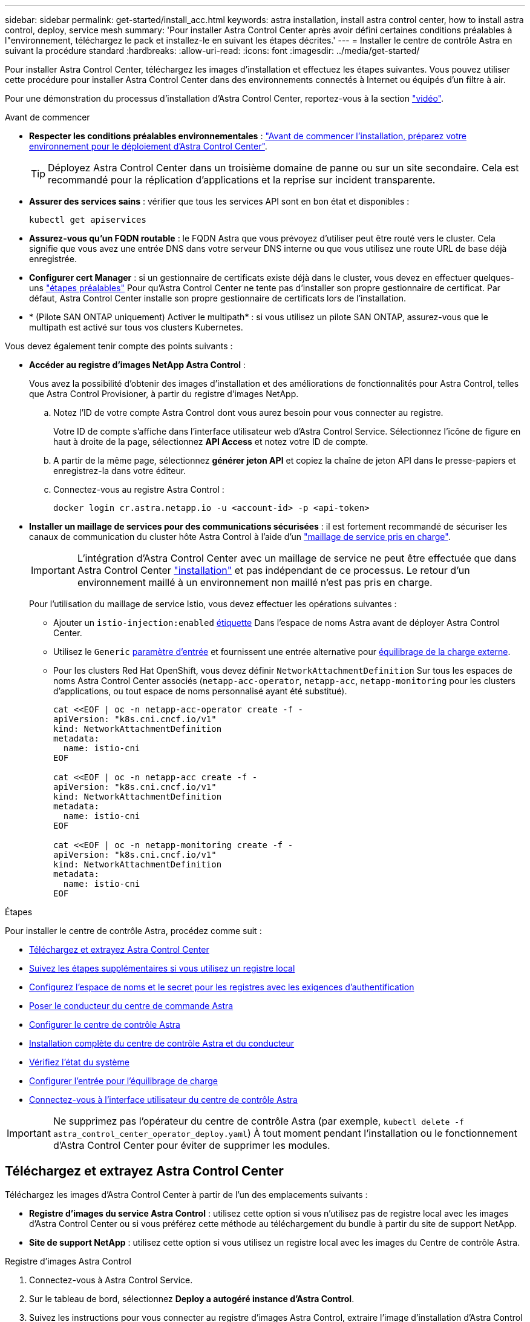 ---
sidebar: sidebar 
permalink: get-started/install_acc.html 
keywords: astra installation, install astra control center, how to install astra control, deploy, service mesh 
summary: 'Pour installer Astra Control Center après avoir défini certaines conditions préalables à l"environnement, téléchargez le pack et installez-le en suivant les étapes décrites.' 
---
= Installer le centre de contrôle Astra en suivant la procédure standard
:hardbreaks:
:allow-uri-read: 
:icons: font
:imagesdir: ../media/get-started/


[role="lead"]
Pour installer Astra Control Center, téléchargez les images d'installation et effectuez les étapes suivantes. Vous pouvez utiliser cette procédure pour installer Astra Control Center dans des environnements connectés à Internet ou équipés d'un filtre à air.

Pour une démonstration du processus d'installation d'Astra Control Center, reportez-vous à la section https://www.youtube.com/watch?v=eurMV80b0Ks&list=PLdXI3bZJEw7mJz13z7YdiGCS6gNQgV_aN&index=5["vidéo"^].

.Avant de commencer
* *Respecter les conditions préalables environnementales* : link:requirements.html["Avant de commencer l'installation, préparez votre environnement pour le déploiement d'Astra Control Center"].
+

TIP: Déployez Astra Control Center dans un troisième domaine de panne ou sur un site secondaire. Cela est recommandé pour la réplication d'applications et la reprise sur incident transparente.



* *Assurer des services sains* : vérifier que tous les services API sont en bon état et disponibles :
+
[source, console]
----
kubectl get apiservices
----
* *Assurez-vous qu'un FQDN routable* : le FQDN Astra que vous prévoyez d'utiliser peut être routé vers le cluster. Cela signifie que vous avez une entrée DNS dans votre serveur DNS interne ou que vous utilisez une route URL de base déjà enregistrée.
* *Configurer cert Manager* : si un gestionnaire de certificats existe déjà dans le cluster, vous devez en effectuer quelques-uns link:../get-started/cert-manager-prereqs.html["étapes préalables"] Pour qu'Astra Control Center ne tente pas d'installer son propre gestionnaire de certificat. Par défaut, Astra Control Center installe son propre gestionnaire de certificats lors de l'installation.
* * (Pilote SAN ONTAP uniquement) Activer le multipath* : si vous utilisez un pilote SAN ONTAP, assurez-vous que le multipath est activé sur tous vos clusters Kubernetes.


Vous devez également tenir compte des points suivants :

* *Accéder au registre d'images NetApp Astra Control* :
+
Vous avez la possibilité d'obtenir des images d'installation et des améliorations de fonctionnalités pour Astra Control, telles que Astra Control Provisioner, à partir du registre d'images NetApp.

+
.. Notez l'ID de votre compte Astra Control dont vous aurez besoin pour vous connecter au registre.
+
Votre ID de compte s'affiche dans l'interface utilisateur web d'Astra Control Service. Sélectionnez l'icône de figure en haut à droite de la page, sélectionnez *API Access* et notez votre ID de compte.

.. A partir de la même page, sélectionnez *générer jeton API* et copiez la chaîne de jeton API dans le presse-papiers et enregistrez-la dans votre éditeur.
.. Connectez-vous au registre Astra Control :
+
[source, console]
----
docker login cr.astra.netapp.io -u <account-id> -p <api-token>
----


* *Installer un maillage de services pour des communications sécurisées* : il est fortement recommandé de sécuriser les canaux de communication du cluster hôte Astra Control à l'aide d'un link:requirements.html#service-mesh-requirements["maillage de service pris en charge"].
+

IMPORTANT: L'intégration d'Astra Control Center avec un maillage de service ne peut être effectuée que dans Astra Control Center link:../get-started/acc_operatorhub_install.html["installation"] et pas indépendant de ce processus. Le retour d'un environnement maillé à un environnement non maillé n'est pas pris en charge.

+
Pour l'utilisation du maillage de service Istio, vous devez effectuer les opérations suivantes :

+
** Ajouter un `istio-injection:enabled` <<Installation complète du centre de contrôle Astra et du conducteur,étiquette>> Dans l'espace de noms Astra avant de déployer Astra Control Center.
** Utilisez le `Generic` <<generic-ingress,paramètre d'entrée>> et fournissent une entrée alternative pour <<Configurer l'entrée pour l'équilibrage de charge,équilibrage de la charge externe>>.
** Pour les clusters Red Hat OpenShift, vous devez définir `NetworkAttachmentDefinition` Sur tous les espaces de noms Astra Control Center associés (`netapp-acc-operator`, `netapp-acc`, `netapp-monitoring` pour les clusters d'applications, ou tout espace de noms personnalisé ayant été substitué).
+
[listing]
----
cat <<EOF | oc -n netapp-acc-operator create -f -
apiVersion: "k8s.cni.cncf.io/v1"
kind: NetworkAttachmentDefinition
metadata:
  name: istio-cni
EOF

cat <<EOF | oc -n netapp-acc create -f -
apiVersion: "k8s.cni.cncf.io/v1"
kind: NetworkAttachmentDefinition
metadata:
  name: istio-cni
EOF

cat <<EOF | oc -n netapp-monitoring create -f -
apiVersion: "k8s.cni.cncf.io/v1"
kind: NetworkAttachmentDefinition
metadata:
  name: istio-cni
EOF
----




.Étapes
Pour installer le centre de contrôle Astra, procédez comme suit :

* <<Téléchargez et extrayez Astra Control Center>>
* <<Suivez les étapes supplémentaires si vous utilisez un registre local>>
* <<Configurez l'espace de noms et le secret pour les registres avec les exigences d'authentification>>
* <<Poser le conducteur du centre de commande Astra>>
* <<Configurer le centre de contrôle Astra>>
* <<Installation complète du centre de contrôle Astra et du conducteur>>
* <<Vérifiez l'état du système>>
* <<Configurer l'entrée pour l'équilibrage de charge>>
* <<Connectez-vous à l'interface utilisateur du centre de contrôle Astra>>



IMPORTANT: Ne supprimez pas l'opérateur du centre de contrôle Astra (par exemple, `kubectl delete -f astra_control_center_operator_deploy.yaml`) À tout moment pendant l'installation ou le fonctionnement d'Astra Control Center pour éviter de supprimer les modules.



== Téléchargez et extrayez Astra Control Center

Téléchargez les images d'Astra Control Center à partir de l'un des emplacements suivants :

* *Registre d'images du service Astra Control* : utilisez cette option si vous n'utilisez pas de registre local avec les images d'Astra Control Center ou si vous préférez cette méthode au téléchargement du bundle à partir du site de support NetApp.
* *Site de support NetApp* : utilisez cette option si vous utilisez un registre local avec les images du Centre de contrôle Astra.


[role="tabbed-block"]
====
.Registre d'images Astra Control
--
. Connectez-vous à Astra Control Service.
. Sur le tableau de bord, sélectionnez *Deploy a autogéré instance d'Astra Control*.
. Suivez les instructions pour vous connecter au registre d'images Astra Control, extraire l'image d'installation d'Astra Control Center et extraire l'image.


--
.Site de support NetApp
--
. Téléchargez le pack contenant Astra Control Center (`astra-control-center-[version].tar.gz`) du https://mysupport.netapp.com/site/products/all/details/astra-control-center/downloads-tab["Page de téléchargements d'Astra Control Center"^].
. (Recommandé mais facultatif) Téléchargez le lot de certificats et de signatures pour Astra Control Center (`astra-control-center-certs-[version].tar.gz`) pour vérifier la signature du paquet.
+
[source, console]
----
tar -vxzf astra-control-center-certs-[version].tar.gz
----
+
[source, console]
----
openssl dgst -sha256 -verify certs/AstraControlCenter-public.pub -signature certs/astra-control-center-[version].tar.gz.sig astra-control-center-[version].tar.gz
----
+
La sortie s'affiche `Verified OK` une fois la vérification terminée.

. Extraire les images du pack Astra Control Center :
+
[source, console]
----
tar -vxzf astra-control-center-[version].tar.gz
----


--
====


== Suivez les étapes supplémentaires si vous utilisez un registre local

Si vous prévoyez d'envoyer le bundle Astra Control Center vers votre registre local, vous devez utiliser le plug-in de ligne de commande NetApp Astra kubectl.



=== Installez le plug-in NetApp Astra kubectl

Procédez comme suit pour installer le dernier plug-in de ligne de commande NetApp Astra kubectl.

.Avant de commencer
NetApp fournit des binaires de plug-ins pour différentes architectures CPU et systèmes d'exploitation. Avant d'effectuer cette tâche, vous devez savoir quelle unité centrale et quel système d'exploitation vous possédez.

Si vous avez déjà installé le plug-in à partir d'une installation précédente, link:../use/upgrade-acc.html#remove-the-netapp-astra-kubectl-plugin-and-install-it-again["vérifiez que vous disposez de la dernière version"] avant d'effectuer ces étapes.

.Étapes
. Répertoriez les binaires kubectl du plug-in NetApp Astra disponibles :
+

NOTE: La bibliothèque de plug-ins kubectl fait partie du bundle tar et est extraite dans le dossier `kubectl-astra`.

+
[source, console]
----
ls kubectl-astra/
----
. Déplacez le fichier dont vous avez besoin pour votre système d'exploitation et votre architecture CPU dans le chemin actuel et renommez-le `kubectl-astra`:
+
[source, console]
----
cp kubectl-astra/<binary-name> /usr/local/bin/kubectl-astra
----




=== Ajoutez les images à votre registre

. Si vous prévoyez d'envoyer le bundle Astra Control Center vers votre registre local, suivez la séquence d'étapes appropriée pour votre moteur de mise en conteneurs :
+
[role="tabbed-block"]
====
.Docker
--
.. Accédez au répertoire racine du tarball. Vous devriez voir le `acc.manifest.bundle.yaml` et les répertoires suivants :
+
`acc/`
`kubectl-astra/`
`acc.manifest.bundle.yaml`

.. Envoyez les images du package dans le répertoire d'images Astra Control Center vers votre registre local. Effectuez les remplacements suivants avant d'exécuter le `push-images` commande :
+
*** Remplacez <BUNDLE_FILE> par le nom du fichier bundle Astra Control (`acc.manifest.bundle.yaml`).
*** Remplacer <MY_FULL_REGISTRY_PATH> par l'URL du référentiel Docker, par exemple "https://<docker-registry>"[].
*** Remplacez <MY_REGISTRY_USER> par le nom d'utilisateur.
*** Remplacez <MY_REGISTRY_TOKEN> par un jeton autorisé pour le registre.
+
[source, console]
----
kubectl astra packages push-images -m <BUNDLE_FILE> -r <MY_FULL_REGISTRY_PATH> -u <MY_REGISTRY_USER> -p <MY_REGISTRY_TOKEN>
----




--
.Podman
--
.. Accédez au répertoire racine du tarball. Vous devriez voir ce fichier et ce répertoire:
+
`acc/`
`kubectl-astra/`
`acc.manifest.bundle.yaml`

.. Connectez-vous à votre registre :
+
[source, console]
----
podman login <YOUR_REGISTRY>
----
.. Préparez et exécutez l'un des scripts suivants qui est personnalisé pour la version de Podman que vous utilisez. Remplacez <MY_FULL_REGISTRY_PATH> par l'URL de votre référentiel qui inclut tous les sous-répertoires.
+
[source, subs="specialcharacters,quotes"]
----
*Podman 4*
----
+
[source, console]
----
export REGISTRY=<MY_FULL_REGISTRY_PATH>
export PACKAGENAME=acc
export PACKAGEVERSION=24.02.0-69
export DIRECTORYNAME=acc
for astraImageFile in $(ls ${DIRECTORYNAME}/images/*.tar) ; do
astraImage=$(podman load --input ${astraImageFile} | sed 's/Loaded image: //')
astraImageNoPath=$(echo ${astraImage} | sed 's:.*/::')
podman tag ${astraImageNoPath} ${REGISTRY}/netapp/astra/${PACKAGENAME}/${PACKAGEVERSION}/${astraImageNoPath}
podman push ${REGISTRY}/netapp/astra/${PACKAGENAME}/${PACKAGEVERSION}/${astraImageNoPath}
done
----
+
[source, subs="specialcharacters,quotes"]
----
*Podman 3*
----
+
[source, console]
----
export REGISTRY=<MY_FULL_REGISTRY_PATH>
export PACKAGENAME=acc
export PACKAGEVERSION=24.02.0-69
export DIRECTORYNAME=acc
for astraImageFile in $(ls ${DIRECTORYNAME}/images/*.tar) ; do
astraImage=$(podman load --input ${astraImageFile} | sed 's/Loaded image: //')
astraImageNoPath=$(echo ${astraImage} | sed 's:.*/::')
podman tag ${astraImageNoPath} ${REGISTRY}/netapp/astra/${PACKAGENAME}/${PACKAGEVERSION}/${astraImageNoPath}
podman push ${REGISTRY}/netapp/astra/${PACKAGENAME}/${PACKAGEVERSION}/${astraImageNoPath}
done
----
+

NOTE: Le chemin d'accès à l'image que le script crée doit ressembler aux éléments suivants, selon la configuration de votre registre :

+
[listing]
----
https://downloads.example.io/docker-astra-control-prod/netapp/astra/acc/24.02.0-69/image:version
----


--
====
. Modifier le répertoire :
+
[source, console]
----
cd manifests
----




== Configurez l'espace de noms et le secret pour les registres avec les exigences d'authentification

. Exportez la configuration kubeconfig pour le cluster hôte Astra Control Center :
+
[source, console]
----
export KUBECONFIG=[file path]
----
+

IMPORTANT: Avant de terminer l'installation, assurez-vous que votre kubeconfig pointe vers le cluster où vous souhaitez installer Astra Control Center.

. Si vous utilisez un registre qui nécessite une authentification, vous devez procéder comme suit :
+
.. Créer le `netapp-acc-operator` espace de noms :
+
[source, console]
----
kubectl create ns netapp-acc-operator
----
.. Créez un secret pour le `netapp-acc-operator` espace de noms. Ajoutez des informations sur Docker et exécutez la commande suivante :
+

NOTE: Le paramètre fictif `your_registry_path` doit correspondre à l'emplacement des images que vous avez téléchargées précédemment (par exemple, `[Registry_URL]/netapp/astra/astracc/24.02.0-69`).

+
[source, Astra_registry]
----
kubectl create secret docker-registry astra-registry-cred -n netapp-acc-operator --docker-server=cr.astra.netapp.io --docker-username=[astra_account_id] --docker-password=[astra_api_token]
----
+
[source, local_registry]
----
kubectl create secret docker-registry astra-registry-cred -n netapp-acc-operator --docker-server=[your_registry_path] --docker-username=[username] --docker-password=[token]
----
+

NOTE: Si vous supprimez l'espace de noms après la génération du secret, recréez l'espace de noms, puis régénérez le secret pour l'espace de noms.

.. Créer le `netapp-acc` (ou espace de nom personnalisé).
+
[source, console]
----
kubectl create ns [netapp-acc or custom namespace]
----
.. Créez un secret pour le `netapp-acc` (ou espace de nom personnalisé). Ajoutez des informations relatives à Docker et exécutez l'une des commandes appropriées en fonction de vos préférences de registre :
+
[source, Astra_registry]
----
kubectl create secret docker-registry astra-registry-cred -n [netapp-acc or custom namespace] --docker-server=cr.astra.netapp.io --docker-username=[astra_account_id] --docker-password=[astra_api_token]
----
+
[source, local_registry]
----
kubectl create secret docker-registry astra-registry-cred -n [netapp-acc or custom namespace] --docker-server=[your_registry_path] --docker-username=[username] --docker-password=[token]
----






== Poser le conducteur du centre de commande Astra

. (Registres locaux uniquement) si vous utilisez un registre local, procédez comme suit :
+
.. Ouvrez le déploiement de l'opérateur Astra Control Center YAML :
+
[source, console]
----
vim astra_control_center_operator_deploy.yaml
----
+

NOTE: Un échantillon annoté YAML suit ces étapes.

.. Si vous utilisez un registre qui nécessite une authentification, remplacez la ligne par défaut de `imagePullSecrets: []` avec les éléments suivants :
+
[source, console]
----
imagePullSecrets: [{name: astra-registry-cred}]
----
.. Changer `ASTRA_IMAGE_REGISTRY` pour le `kube-rbac-proxy` image dans le chemin du registre où vous avez poussé les images dans un <<Ajoutez les images à votre registre,étape précédente>>.
.. Changer `ASTRA_IMAGE_REGISTRY` pour le `acc-operator-controller-manager` image dans le chemin du registre où vous avez poussé les images dans un <<Ajoutez les images à votre registre,étape précédente>>.


+
[listing, subs="+quotes"]
----
apiVersion: apps/v1
kind: Deployment
metadata:
  labels:
    control-plane: controller-manager
  name: acc-operator-controller-manager
  namespace: netapp-acc-operator
spec:
  replicas: 1
  selector:
    matchLabels:
      control-plane: controller-manager
  strategy:
    type: Recreate
  template:
    metadata:
      labels:
        control-plane: controller-manager
    spec:
      containers:
      - args:
        - --secure-listen-address=0.0.0.0:8443
        - --upstream=http://127.0.0.1:8080/
        - --logtostderr=true
        - --v=10
        *image: ASTRA_IMAGE_REGISTRY/kube-rbac-proxy:v4.8.0*
        name: kube-rbac-proxy
        ports:
        - containerPort: 8443
          name: https
      - args:
        - --health-probe-bind-address=:8081
        - --metrics-bind-address=127.0.0.1:8080
        - --leader-elect
        env:
        - name: ACCOP_LOG_LEVEL
          value: "2"
        - name: ACCOP_HELM_INSTALLTIMEOUT
          value: 5m
        *image: ASTRA_IMAGE_REGISTRY/acc-operator:24.02.68*
        imagePullPolicy: IfNotPresent
        livenessProbe:
          httpGet:
            path: /healthz
            port: 8081
          initialDelaySeconds: 15
          periodSeconds: 20
        name: manager
        readinessProbe:
          httpGet:
            path: /readyz
            port: 8081
          initialDelaySeconds: 5
          periodSeconds: 10
        resources:
          limits:
            cpu: 300m
            memory: 750Mi
          requests:
            cpu: 100m
            memory: 75Mi
        securityContext:
          allowPrivilegeEscalation: false
      *imagePullSecrets: []*
      securityContext:
        runAsUser: 65532
      terminationGracePeriodSeconds: 10
----
. Poser le conducteur du centre de commande Astra :
+
[source, console]
----
kubectl apply -f astra_control_center_operator_deploy.yaml
----
+
.Développer pour une réponse d'échantillon :
[%collapsible]
====
[listing]
----
namespace/netapp-acc-operator created
customresourcedefinition.apiextensions.k8s.io/astracontrolcenters.astra.netapp.io created
role.rbac.authorization.k8s.io/acc-operator-leader-election-role created
clusterrole.rbac.authorization.k8s.io/acc-operator-manager-role created
clusterrole.rbac.authorization.k8s.io/acc-operator-metrics-reader created
clusterrole.rbac.authorization.k8s.io/acc-operator-proxy-role created
rolebinding.rbac.authorization.k8s.io/acc-operator-leader-election-rolebinding created
clusterrolebinding.rbac.authorization.k8s.io/acc-operator-manager-rolebinding created
clusterrolebinding.rbac.authorization.k8s.io/acc-operator-proxy-rolebinding created
configmap/acc-operator-manager-config created
service/acc-operator-controller-manager-metrics-service created
deployment.apps/acc-operator-controller-manager created
----
====
. Vérifiez que les pods sont en cours d'exécution :
+
[source, console]
----
kubectl get pods -n netapp-acc-operator
----




== Configurer le centre de contrôle Astra

. Modifiez le fichier de ressources personnalisées (CR) Astra Control Center (`astra_control_center.yaml`) pour créer des comptes, un support, un registre et d'autres configurations nécessaires :
+
[source, console]
----
vim astra_control_center.yaml
----
+

NOTE: Un échantillon annoté YAML suit ces étapes.

. Modifiez ou confirmez les paramètres suivants :
+
.Nom du compte
[%collapsible]
====
|===
| Réglage | Guidage | Type | Exemple 


| `accountName` | Modifiez le `accountName` Chaîne du nom que vous souhaitez associer au compte Astra Control Center. Il ne peut y avoir qu'un seul nom de compte. | chaîne | `Example` 
|===
====
+
.AstraVersion
[%collapsible]
====
|===
| Réglage | Guidage | Type | Exemple 


| `astraVersion` | La version d'Astra Control Center à déployer. Aucune action n'est nécessaire pour ce paramètre car la valeur sera pré-remplie. | chaîne | `24.02.0-69` 
|===
====
+
.Adresse postale
[%collapsible]
====
|===
| Réglage | Guidage | Type | Exemple 


| `astraAddress` | Modifiez le `astraAddress` Chaîne sur le FQDN (recommandé) ou l'adresse IP que vous souhaitez utiliser dans votre navigateur pour accéder à Astra Control Center. Cette adresse définit la façon dont Astra Control Center se trouve dans votre centre de données et est le même FQDN ou l'adresse IP que vous avez fournie à partir de votre équilibreur de charge une fois que vous avez terminé link:requirements.html["Exigences du centre de contrôle Astra"].

REMARQUE : ne pas utiliser `http://` ou `https://` dans l'adresse. Copier ce FQDN pour l'utiliser dans un <<Connectez-vous à l'interface utilisateur du centre de contrôle Astra,plus tard>>. | chaîne | `astra.example.com` 
|===
====
+
.AutoSupport
[%collapsible]
====
Vos sélections dans cette section déterminent si vous participerez à l'application de support proactif de NetApp, au conseiller numérique et à l'emplacement d'envoi des données. Une connexion Internet est requise (port 442) et toutes les données de support sont anonymisées.

|===
| Réglage | Utiliser | Guidage | Type | Exemple 


| `autoSupport.enrolled` | Soit `enrolled` ou `url` les champs doivent être sélectionnés | Changer `enrolled` Pour AutoSupport à `false` pour les sites sans connexion internet ou sans conservation `true` pour les sites connectés. Un réglage de `true` Les données anonymes peuvent être envoyées à NetApp pour bénéficier d'un support. La sélection par défaut est `false` Aucune donnée de support n'est envoyée à NetApp. | Booléen | `false` (cette valeur est la valeur par défaut) 


| `autoSupport.url` | Soit `enrolled` ou `url` les champs doivent être sélectionnés | Cette URL détermine l'emplacement d'envoi des données anonymes. | chaîne | `https://support.netapp.com/asupprod/post/1.0/postAsup` 
|===
====
+
.e-mail
[%collapsible]
====
|===
| Réglage | Guidage | Type | Exemple 


| `email` | Modifiez le `email` chaîne à l'adresse d'administrateur initiale par défaut. Copiez cette adresse e-mail pour l'utiliser dans un <<Connectez-vous à l'interface utilisateur du centre de contrôle Astra,plus tard>>. Cette adresse e-mail sera utilisée comme nom d'utilisateur du compte initial pour se connecter à l'interface utilisateur et sera informée des événements dans Astra Control. | chaîne | `admin@example.com` 
|===
====
+
.Prénom
[%collapsible]
====
|===
| Réglage | Guidage | Type | Exemple 


| `firstName` | Prénom de l'administrateur initial par défaut associé au compte Astra. Le nom utilisé ici sera visible dans un en-tête de l'interface utilisateur après votre première connexion. | chaîne | `SRE` 
|===
====
+
.Nom de famille
[%collapsible]
====
|===
| Réglage | Guidage | Type | Exemple 


| `lastName` | Nom de l'administrateur initial par défaut associé au compte Astra. Le nom utilisé ici sera visible dans un en-tête de l'interface utilisateur après votre première connexion. | chaîne | `Admin` 
|===
====
+
.Registre d'imageRegistry
[%collapsible]
====
Vos sélections dans cette section définissent le registre d'images du conteneur qui héberge les images d'application Astra, l'opérateur du centre de contrôle Astra et le référentiel Helm d'Astra Control Center.

|===
| Réglage | Utiliser | Guidage | Type | Exemple 


| `imageRegistry.name` | Obligatoire | Nom du registre d'images Astra Control qui héberge toutes les images requises pour déployer Astra Control Center. La valeur sera pré-remplie et aucune action n'est requise sauf si vous avez configuré un registre local. Dans le cas d'un registre local, remplacez cette valeur existante par le nom du registre d'images où vous avez poussé les images dans le <<Poser le conducteur du centre de commande Astra,étape précédente>>. Ne pas utiliser `http://` ou `https://` dans le nom du registre. | chaîne | `cr.astra.netapp.io` (valeur par défaut)
`example.registry.com/astra` (exemple de registre local) 


| `imageRegistry.secret` | Facultatif | Nom du secret Kubernetes utilisé pour s'authentifier auprès du registre d'images. La valeur sera pré-remplie et aucune action n'est requise sauf si vous avez configuré un registre local et la chaîne que vous avez saisie pour ce registre dans `imageRegistry.name` requiert un secret.

IMPORTANT : si vous utilisez un registre local qui ne nécessite pas d'autorisation, vous devez le supprimer `secret` ligne comprise entre `imageRegistry` sinon, l'installation échouera. | chaîne | `astra-registry-cred` 
|===
====
+
.Classe de stockage
[%collapsible]
====
|===
| Réglage | Guidage | Type | Exemple 


| `storageClass` | Modifiez le `storageClass` valeur à partir de `ontap-gold` À une autre ressource de classe de stockage, comme requis par votre installation. Lancer la commande `kubectl get sc` pour déterminer vos classes de stockage configurées existantes. L'une des classes de stockage configurées par Astra Control Provisioner doit être saisie dans le fichier manifeste (`astra-control-center-<version>.manifest`) Et sera utilisé pour ASTRA PVS. Si elle n'est pas définie, la classe de stockage par défaut sera utilisée.

REMARQUE : si une classe de stockage par défaut est configurée, assurez-vous qu'elle est la seule classe de stockage à avoir l'annotation par défaut. | chaîne | `ontap-gold` 
|===
====
+
.Volume ReclaimPolicy
[%collapsible]
====
|===
| Réglage | Guidage | Type | Options 


| `volumeReclaimPolicy` | Cette règle définit la règle de récupération pour les volumes persistants d'Astra. Définition de cette règle sur `Retain` Conserve les volumes persistants après la suppression d'Astra. Définition de cette règle sur `Delete` supprime les volumes persistants après la suppression d'astra. Si cette valeur n'est pas définie, les PV sont conservés. | chaîne  a| 
** `Retain` (Il s'agit de la valeur par défaut)
** `Delete`


|===
====
+
.Type d'esseType
[#generic-ingress%collapsible]
====
|===
| Réglage | Guidage | Type | Options 


| `ingressType` | Utilisez l'un des types d'entrées suivants :

*Générique* (`ingressType: "Generic"`) (Par défaut)
Utilisez cette option si vous avez un autre contrôleur d'entrée en service ou si vous préférez utiliser votre propre contrôleur d'entrée. Une fois Astra Control Center déployée, vous devez configurer le link:../get-started/install_acc.html#set-up-ingress-for-load-balancing["contrôleur d'entrée"] Pour exposer Astra Control Center avec une URL.

IMPORTANT : si vous avez l'intention d'utiliser un maillage de service avec Astra Control Center, vous devez sélectionner `Generic` comme type d'entrée et configurez votre propre link:../get-started/install_acc.html#set-up-ingress-for-load-balancing["contrôleur d'entrée"].


*AccTraefik* (`ingressType: "AccTraefik"`)
Utilisez cette option lorsque vous préférez ne pas configurer de contrôleur d'entrée. Ceci déploie le centre de contrôle Astra `traefik` Passerelle en tant que service de type Kubernetes LoadBalancer.

Le centre de contrôle Astra utilise un service de type « équilibreur de charge » (`svc/traefik` Dans l'espace de noms du centre de contrôle Astra), et exige qu'il se voit attribuer une adresse IP externe accessible. Si des équilibreurs de charge sont autorisés dans votre environnement et que vous n'en avez pas encore configuré, vous pouvez utiliser MetalLB ou un autre équilibreur de charge de service externe pour attribuer une adresse IP externe au service. Dans la configuration du serveur DNS interne, pointez le nom DNS choisi pour Astra Control Center vers l'adresse IP à équilibrage de charge.

REMARQUE : pour plus de détails sur le type de service « LoadBalancer » et Ingress, reportez-vous à la section link:../get-started/requirements.html["De formation"]. | chaîne  a| 
** `Generic` (il s'agit de la valeur par défaut)
** `AccTraefik`


|===
====
+
.Taille de l'échelle
[%collapsible]
====
|===
| Réglage | Guidage | Type | Options 


| `scaleSize` | Par défaut, Astra utilisera la haute disponibilité (HA) `scaleSize` de `Medium`, Qui déploie la plupart des services en haute disponibilité et déploie plusieurs répliques pour assurer la redondance. Avec `scaleSize` comme `Small`, Astra réduira le nombre de répliques pour tous les services, à l'exception des services essentiels, afin de réduire la consommation. CONSEIL : `Medium` les déploiements se composent d'environ 100 pods (à l'exclusion des workloads transitoires). 100 modules sont basés sur une configuration à trois nœuds maîtres et trois nœuds workers). Tenez compte des contraintes de limite réseau par pod qui peuvent représenter un problème dans votre environnement, en particulier lors de l'examen des scénarios de reprise d'activité. | chaîne  a| 
** `Small`
** `Medium` (Il s'agit de la valeur par défaut)


|===
====
+
.AstressourcesScaler
[%collapsible]
====
|===
| Réglage | Guidage | Type | Options 


| `astraResourcesScaler` | Options d'évolutivité pour les limites de ressources AstrakControlCenter. Par défaut, Astra Control Center se déploie avec des demandes de ressources définies pour la plupart des composants d'Astra. Avec cette configuration, la pile logicielle Astra Control Center est plus performante dans les environnements soumis à une charge et à une évolutivité accrues des applications. Cependant, dans les scénarios utilisant des grappes de développement ou de test plus petites, le champ CR `astraResourcesScalar` peut être réglé sur `Off`. Cela désactive les demandes de ressources et permet un déploiement sur les clusters plus petits. | chaîne  a| 
** `Default` (Il s'agit de la valeur par défaut)
** `Off`


|===
====
+
.Autres vals
[%collapsible]
====

IMPORTANT: Ajoutez les valeurs supplémentaires suivantes à l'Astra Control Center CR pour éviter un problème connu lors de l'installation :

[listing]
----
additionalValues:
    keycloak-operator:
      livenessProbe:
        initialDelaySeconds: 180
      readinessProbe:
        initialDelaySeconds: 180
----
====
+
.crds
[%collapsible]
====
Vos sélections dans cette section déterminent comment Astra Control Center doit traiter les CRD.

|===
| Réglage | Guidage | Type | Exemple 


| `crds.externalCertManager` | Si vous utilisez un gestionnaire de certificats externe, modifiez-le `externalCertManager` à `true`. La valeur par défaut `false` Provoque l'installation d'Astra Control Center de ses propres CRD de cert Manager lors de l'installation. Les CRDS sont des objets à l'échelle du cluster et leur installation peut avoir un impact sur d'autres parties du cluster. Vous pouvez utiliser cet indicateur pour signaler à Astra Control Center que ces CRD seront installés et gérés par l'administrateur de cluster en dehors du centre de contrôle Astra. | Booléen | `False` (cette valeur est la valeur par défaut) 


| `crds.externalTraefik` | Par défaut, Astra Control Center installe les CRD Traefik requis. Les CRDS sont des objets à l'échelle du cluster et leur installation peut avoir un impact sur d'autres parties du cluster. Vous pouvez utiliser cet indicateur pour signaler à Astra Control Center que ces CRD seront installés et gérés par l'administrateur de cluster en dehors du centre de contrôle Astra. | Booléen | `False` (cette valeur est la valeur par défaut) 
|===
====



IMPORTANT: Assurez-vous d'avoir sélectionné la classe de stockage et le type d'entrée appropriés pour votre configuration avant de terminer l'installation.

.exemple astra_control_center.yaml
[listing, subs="+quotes"]
----
apiVersion: astra.netapp.io/v1
kind: AstraControlCenter
metadata:
  name: astra
spec:
  accountName: "Example"
  astraVersion: "ASTRA_VERSION"
  astraAddress: "astra.example.com"
  autoSupport:
    enrolled: true
  email: "[admin@example.com]"
  firstName: "SRE"
  lastName: "Admin"
  imageRegistry:
    name: "[cr.astra.netapp.io or your_registry_path]"
    secret: "astra-registry-cred"
  storageClass: "ontap-gold"
  volumeReclaimPolicy: "Retain"
  ingressType: "Generic"
  scaleSize: "Medium"
  astraResourcesScaler: "Default"
  additionalValues:
    keycloak-operator:
      livenessProbe:
        initialDelaySeconds: 180
      readinessProbe:
        initialDelaySeconds: 180
  crds:
    externalTraefik: false
    externalCertManager: false
----


== Installation complète du centre de contrôle Astra et du conducteur

. Si vous ne l'avez pas déjà fait dans une étape précédente, créez le `netapp-acc` (ou personnalisée) espace de noms :
+
[source, console]
----
kubectl create ns [netapp-acc or custom namespace]
----
. Si vous utilisez un maillage de service avec Astra Control Center, ajoutez l'étiquette suivante au `netapp-acc` ou un espace de noms personnalisé :
+

IMPORTANT: Votre type d'entrée (`ingressType`) doit être défini sur `Generic` Dans Astra Control Center CR avant de passer à cette commande.

+
[source, console]
----
kubectl label ns [netapp-acc or custom namespace] istio-injection:enabled
----
. (Recommandé) https://istio.io/latest/docs/tasks/security/authentication/mtls-migration/["Activez les licences MTL strictes"^] Pour le maillage de service Istio :
+
[source, console]
----
kubectl apply -n istio-system -f - <<EOF
apiVersion: security.istio.io/v1beta1
kind: PeerAuthentication
metadata:
  name: default
spec:
  mtls:
    mode: STRICT
EOF
----
. Poser le centre de contrôle Astra dans le `netapp-acc` (ou votre espace de noms personnalisé) :
+
[source, console]
----
kubectl apply -f astra_control_center.yaml -n [netapp-acc or custom namespace]
----



IMPORTANT: L'opérateur d'Astra Control Center effectue une vérification automatique des exigences de l'environnement. Manquant link:../get-started/requirements.html["de formation"] Peut entraîner une défaillance de votre installation ou un dysfonctionnement d'Astra Control Center. Voir la <<Vérifiez l'état du système,section suivante>> pour vérifier la présence de messages d'avertissement liés au contrôle automatique du système.



== Vérifiez l'état du système

Vous pouvez vérifier l'état du système à l'aide des commandes kubectl. Si vous préférez utiliser OpenShift, vous pouvez utiliser des commandes oc comparables pour les étapes de vérification.

.Étapes
. Vérifiez que le processus d'installation n'a pas produit de messages d'avertissement relatifs aux vérifications de validation :
+
[source, console]
----
kubectl get acc [astra or custom Astra Control Center CR name] -n [netapp-acc or custom namespace] -o yaml
----
+

NOTE: Des messages d'avertissement supplémentaires sont également signalés dans les journaux de l'opérateur d'Astra Control Center.

. Corrigez tous les problèmes de votre environnement qui ont été signalés par les vérifications automatisées des exigences.
+

NOTE: Vous pouvez corriger les problèmes en vous assurant que votre environnement respecte les link:../get-started/requirements.html["de formation"] Pour Astra Control Center.

. Vérifiez que tous les composants du système sont correctement installés.
+
[source, console]
----
kubectl get pods -n [netapp-acc or custom namespace]
----
+
Chaque pod doit avoir un statut de `Running`. Le déploiement des modules du système peut prendre plusieurs minutes.

+
.Développez pour obtenir une réponse d'échantillon
[%collapsible]
====
[listing, subs="+quotes"]
----
acc-helm-repo-5bd77c9ddd-8wxm2             1/1     Running     0               1h
activity-5bb474dc67-8l9ss                  1/1     Running     0               1h
activity-5bb474dc67-qbrtq                  1/1     Running     0               1h
api-token-authentication-6wbj2             1/1     Running     0               1h
api-token-authentication-9pgw6             1/1     Running     0               1h
api-token-authentication-tqf6d             1/1     Running     0               1h
asup-5495f44dbd-z4kft                      1/1     Running     0               1h
authentication-6fdd899858-5x45s            1/1     Running     0               1h
bucketservice-84d47487d-n9xgp              1/1     Running     0               1h
bucketservice-84d47487d-t5jhm              1/1     Running     0               1h
cert-manager-5dcb7648c4-hbldc              1/1     Running     0               1h
cert-manager-5dcb7648c4-nr9qf              1/1     Running     0               1h
cert-manager-cainjector-59b666fb75-bk2tf   1/1     Running     0               1h
cert-manager-cainjector-59b666fb75-pfnck   1/1     Running     0               1h
cert-manager-webhook-c6f9b6796-ngz2x       1/1     Running     0               1h
cert-manager-webhook-c6f9b6796-rwtbn       1/1     Running     0               1h
certificates-5f5b7b4dd-52tnj               1/1     Running     0               1h
certificates-5f5b7b4dd-gtjbx               1/1     Running     0               1h
certificates-expiry-check-28477260-dz5vw   0/1     Completed   0               1h
cloud-extension-6f58cc579c-lzfmv           1/1     Running     0               1h
cloud-extension-6f58cc579c-zw2km           1/1     Running     0               1h
cluster-orchestrator-79dd5c8d95-qjg92      1/1     Running     0               1h
composite-compute-85dc84579c-nz82f         1/1     Running     0               1h
composite-compute-85dc84579c-wx2z2         1/1     Running     0               1h
composite-volume-bff6f4f76-789nj           1/1     Running     0               1h
composite-volume-bff6f4f76-kwnd4           1/1     Running     0               1h
credentials-79fd64f788-m7m8f               1/1     Running     0               1h
credentials-79fd64f788-qnc6c               1/1     Running     0               1h
entitlement-f69cdbd77-4p2kn                1/1     Running     0               1h
entitlement-f69cdbd77-hswm6                1/1     Running     0               1h
features-7b9585444c-7xd7m                  1/1     Running     0               1h
features-7b9585444c-dcqwc                  1/1     Running     0               1h
fluent-bit-ds-crq8m                        1/1     Running     0               1h
fluent-bit-ds-gmgq8                        1/1     Running     0               1h
fluent-bit-ds-gzr4f                        1/1     Running     0               1h
fluent-bit-ds-j6sf6                        1/1     Running     0               1h
fluent-bit-ds-v4t9f                        1/1     Running     0               1h
fluent-bit-ds-x7j59                        1/1     Running     0               1h
graphql-server-6cc684fb46-2x8lr            1/1     Running     0               1h
graphql-server-6cc684fb46-bshbd            1/1     Running     0               1h
hybridauth-84599f79fd-fjc7k                1/1     Running     0               1h
hybridauth-84599f79fd-s9pmn                1/1     Running     0               1h
identity-95df98cb5-dvlmz                   1/1     Running     0               1h
identity-95df98cb5-krf59                   1/1     Running     0               1h
influxdb2-0                                1/1     Running     0               1h
keycloak-operator-6d4d688697-cfq8b         1/1     Running     0               1h
krakend-5d5c8f4668-7bq8g                   1/1     Running     0               1h
krakend-5d5c8f4668-t8hbn                   1/1     Running     0               1h
license-689cdd4595-2gsc8                   1/1     Running     0               1h
license-689cdd4595-g6vwk                   1/1     Running     0               1h
login-ui-57bb599956-4fwgz                  1/1     Running     0               1h
login-ui-57bb599956-rhztb                  1/1     Running     0               1h
loki-0                                     1/1     Running     0               1h
metrics-facade-846999bdd4-f7jdm            1/1     Running     0               1h
metrics-facade-846999bdd4-lnsxl            1/1     Running     0               1h
monitoring-operator-6c9d6c4b8c-ggkrl       2/2     Running     0               1h
nats-0                                     1/1     Running     0               1h
nats-1                                     1/1     Running     0               1h
nats-2                                     1/1     Running     0               1h
natssync-server-6df7d6cc68-9v2gd           1/1     Running     0               1h
nautilus-64b7fbdd98-bsgwb                  1/1     Running     0               1h
nautilus-64b7fbdd98-djlhw                  1/1     Running     0               1h
openapi-864584bccc-75nlv                   1/1     Running     0               1h
openapi-864584bccc-zh6bx                   1/1     Running     0               1h
polaris-consul-consul-server-0             1/1     Running     0               1h
polaris-consul-consul-server-1             1/1     Running     0               1h
polaris-consul-consul-server-2             1/1     Running     0               1h
polaris-keycloak-0                         1/1     Running     2 (1h ago)      1h
polaris-keycloak-1                         1/1     Running     0               1h
polaris-keycloak-db-0                      1/1     Running     0               1h
polaris-keycloak-db-1                      1/1     Running     0               1h
polaris-keycloak-db-2                      1/1     Running     0               1h
polaris-mongodb-0                          1/1     Running     0               1h
polaris-mongodb-1                          1/1     Running     0               1h
polaris-mongodb-2                          1/1     Running     0               1h
polaris-ui-66476dcf87-f6s8j                1/1     Running     0               1h
polaris-ui-66476dcf87-ztjk7                1/1     Running     0               1h
polaris-vault-0                            1/1     Running     0               1h
polaris-vault-1                            1/1     Running     0               1h
polaris-vault-2                            1/1     Running     0               1h
public-metrics-bfc4fc964-x4m79             1/1     Running     0               1h
storage-backend-metrics-7dbb88d4bc-g78cj   1/1     Running     0               1h
storage-provider-5969b5df5-hjvcm           1/1     Running     0               1h
storage-provider-5969b5df5-r79ld           1/1     Running     0               1h
task-service-5fc9dc8d99-4q4f4              1/1     Running     0               1h
task-service-5fc9dc8d99-8l5zl              1/1     Running     0               1h
task-service-task-purge-28485735-fdzkd     1/1     Running     0               12m
telegraf-ds-2rgm4                          1/1     Running     0               1h
telegraf-ds-4qp6r                          1/1     Running     0               1h
telegraf-ds-77frs                          1/1     Running     0               1h
telegraf-ds-bc725                          1/1     Running     0               1h
telegraf-ds-cvmxf                          1/1     Running     0               1h
telegraf-ds-tqzgj                          1/1     Running     0               1h
telegraf-rs-5wtd8                          1/1     Running     0               1h
telemetry-service-6747866474-5djnc         1/1     Running     0               1h
telemetry-service-6747866474-thb7r         1/1     Running     1 (1h ago)      1h
tenancy-5669854fb6-gzdzf                   1/1     Running     0               1h
tenancy-5669854fb6-xvsm2                   1/1     Running     0               1h
traefik-8f55f7d5d-4lgfw                    1/1     Running     0               1h
traefik-8f55f7d5d-j4wt6                    1/1     Running     0               1h
traefik-8f55f7d5d-p6gcq                    1/1     Running     0               1h
trident-svc-7cb5bb4685-54cnq               1/1     Running     0               1h
trident-svc-7cb5bb4685-b28xh               1/1     Running     0               1h
vault-controller-777b9bbf88-b5bqt          1/1     Running     0               1h
vault-controller-777b9bbf88-fdfd8          1/1     Running     0               1h
----
====
. (En option) regarder le `acc-operator` journaux de suivi de la progression :
+
[source, console]
----
kubectl logs deploy/acc-operator-controller-manager -n netapp-acc-operator -c manager -f
----
+

NOTE: `accHost` l'enregistrement du cluster est l'une des dernières opérations. en cas de défaillance, le déploiement ne pourra pas échouer. Dans l'éventualité où un échec d'enregistrement du cluster était indiqué dans les journaux, vous pouvez essayer de nouveau l'enregistrement via le link:../get-started/add-cluster.html["Ajout du flux de travail du cluster dans l'interface utilisateur"] Ou API.

. Lorsque tous les modules sont en cours d'exécution, vérifiez que l'installation a réussi (`READY` est `True`) Et obtenez le mot de passe de configuration initial que vous utiliserez lorsque vous vous connecterez à Astra Control Center :
+
[source, console]
----
kubectl get AstraControlCenter -n [netapp-acc or custom namespace]
----
+
Réponse :

+
[listing]
----
NAME    UUID                                  VERSION     ADDRESS         READY
astra   9aa5fdae-4214-4cb7-9976-5d8b4c0ce27f  24.02.0-69   10.111.111.111  True
----
+

IMPORTANT: Copiez la valeur UUID. Le mot de passe est `ACC-` Suivi de la valeur UUID (`ACC-[UUID]` ou, dans cet exemple, `ACC-9aa5fdae-4214-4cb7-9976-5d8b4c0ce27f`).





== Configurer l'entrée pour l'équilibrage de charge

Vous pouvez configurer un contrôleur d'entrée Kubernetes qui gère l'accès externe aux services. Ces procédures fournissent des exemples de configuration pour un contrôleur d'entrée si vous avez utilisé la valeur par défaut de `ingressType: "Generic"` Dans la ressource personnalisée Astra Control Center (`astra_control_center.yaml`). Vous n'avez pas besoin d'utiliser cette procédure si vous avez spécifié `ingressType: "AccTraefik"` Dans la ressource personnalisée Astra Control Center (`astra_control_center.yaml`).

Une fois Astra Control Center déployé, vous devez configurer le contrôleur Ingress pour exposer Astra Control Center avec une URL.

Les étapes de configuration varient en fonction du type de contrôleur d'entrée utilisé. Le centre de contrôle Astra prend en charge de nombreux types de contrôleurs d'entrée. Ces procédures de configuration fournissent des exemples d'étapes pour certains types de contrôleurs d'entrée courants.

.Avant de commencer
* Le requis https://kubernetes.io/docs/concepts/services-networking/ingress-controllers/["contrôleur d'entrée"] doit déjà être déployé.
* Le https://kubernetes.io/docs/concepts/services-networking/ingress/#ingress-class["classe d'entrée"] correspondant au contrôleur d'entrée doit déjà être créé.




=== Étapes pour l'entrée Istio

. Configurer l'entrée Istio.
+

NOTE: Cette procédure suppose que Istio est déployé à l'aide du profil de configuration par défaut.

. Rassemblez ou créez le certificat et le fichier de clé privée souhaités pour la passerelle d'entrée.
+
Vous pouvez utiliser un certificat signé par une autorité de certification ou auto-signé. Le nom commun doit être l'adresse Astra (FQDN).

+
Exemple de commande :

+
[source, console]
----
openssl req -x509 -nodes -days 365 -newkey rsa:2048 -keyout tls.key -out tls.crt
----
. Créez un secret `tls secret name` de type `kubernetes.io/tls` Pour une clé privée TLS et un certificat dans `istio-system namespace` Comme décrit dans les secrets TLS.
+
Exemple de commande :

+
[source, console]
----
kubectl create secret tls [tls secret name] --key="tls.key" --cert="tls.crt" -n istio-system
----
+

TIP: Le nom du secret doit correspondre au `spec.tls.secretName` fourni dans `istio-ingress.yaml` fichier.

. Déployer une ressource d'entrée dans le `netapp-acc` (ou nom personnalisé) de l'espace de noms utilisant le type de ressource v1 pour un schéma (`istio-Ingress.yaml` est utilisé dans cet exemple) :
+
[listing]
----
apiVersion: networking.k8s.io/v1
kind: IngressClass
metadata:
  name: istio
spec:
  controller: istio.io/ingress-controller
---
apiVersion: networking.k8s.io/v1
kind: Ingress
metadata:
  name: ingress
  namespace: [netapp-acc or custom namespace]
spec:
  ingressClassName: istio
  tls:
  - hosts:
    - <ACC address>
    secretName: [tls secret name]
  rules:
  - host: [ACC address]
    http:
      paths:
      - path: /
        pathType: Prefix
        backend:
          service:
            name: traefik
            port:
              number: 80
----
. Appliquer les modifications :
+
[source, console]
----
kubectl apply -f istio-Ingress.yaml
----
. Vérifier l'état de l'entrée :
+
[source, console]
----
kubectl get ingress -n [netapp-acc or custom namespace]
----
+
Réponse :

+
[listing]
----
NAME    CLASS HOSTS             ADDRESS         PORTS   AGE
ingress istio astra.example.com 172.16.103.248  80, 443 1h
----
. <<Configurer le centre de contrôle Astra,Terminer l'installation du centre de contrôle Astra>>.




=== Étapes du contrôleur d'entrée Nginx

. Créer un secret de type `kubernetes.io/tls` Pour une clé privée TLS et un certificat dans `netapp-acc` (ou espace de noms personnalisé) comme décrit dans https://kubernetes.io/docs/concepts/configuration/secret/#tls-secrets["Secrets TLS"].
. Déployez une ressource entrée dans `netapp-acc` (ou nom personnalisé) de l'espace de noms utilisant le type de ressource v1 pour un schéma (`nginx-Ingress.yaml` est utilisé dans cet exemple) :
+
[source, yaml]
----
apiVersion: networking.k8s.io/v1
kind: Ingress
metadata:
  name: netapp-acc-ingress
  namespace: [netapp-acc or custom namespace]
spec:
  ingressClassName: [class name for nginx controller]
  tls:
  - hosts:
    - <ACC address>
    secretName: [tls secret name]
  rules:
  - host: <ACC address>
    http:
      paths:
        - path:
          backend:
            service:
              name: traefik
              port:
                number: 80
          pathType: ImplementationSpecific
----
. Appliquer les modifications :
+
[source, console]
----
kubectl apply -f nginx-Ingress.yaml
----



WARNING: NetApp recommande d'installer le contrôleur nginx en tant que déploiement plutôt qu'en tant que `daemonSet`.



=== Étapes du contrôleur d'entrée OpenShift

. Procurez-vous votre certificat et obtenez les fichiers de clé, de certificat et d'autorité de certification prêts à l'emploi par la route OpenShift.
. Création de la route OpenShift :
+
[source, console]
----
oc create route edge --service=traefik --port=web -n [netapp-acc or custom namespace] --insecure-policy=Redirect --hostname=<ACC address> --cert=cert.pem --key=key.pem
----




== Connectez-vous à l'interface utilisateur du centre de contrôle Astra

Après avoir installé Astra Control Center, vous allez modifier le mot de passe de l'administrateur par défaut et vous connecter au tableau de bord de l'interface utilisateur d'Astra Control Center.

.Étapes
. Dans un navigateur, saisissez le nom de domaine complet (y compris le `https://` prefix) que vous avez utilisé dans `astraAddress` dans le `astra_control_center.yaml` CR quand <<Configurer le centre de contrôle Astra,Vous avez installé Astra Control Center>>.
. Acceptez les certificats auto-signés si vous y êtes invité.
+

NOTE: Vous pouvez créer un certificat personnalisé après la connexion.

. Dans la page de connexion à Astra Control Center, entrez la valeur que vous avez utilisée `email` dans `astra_control_center.yaml` CR quand <<Configurer le centre de contrôle Astra,Vous avez installé Astra Control Center>>, suivi du mot de passe de configuration initiale (`ACC-[UUID]`).
+

NOTE: Si vous saisissez trois fois un mot de passe incorrect, le compte admin est verrouillé pendant 15 minutes.

. Sélectionnez *connexion*.
. Modifiez le mot de passe lorsque vous y êtes invité.
+

NOTE: S'il s'agit de votre première connexion et que vous oubliez le mot de passe et qu'aucun autre compte d'utilisateur administratif n'a encore été créé, contactez https://mysupport.netapp.com/site/["Support NetApp"] pour obtenir de l'aide sur la récupération des mots de

. (Facultatif) supprimez le certificat TLS auto-signé existant et remplacez-le par un link:../get-started/configure-after-install.html#add-a-custom-tls-certificate["Certificat TLS personnalisé signé par une autorité de certification"].




== Dépanner l'installation

Si l'un des services est dans `Error` état, vous pouvez inspecter les journaux. Rechercher les codes de réponse API dans la plage 400 à 500. Ceux-ci indiquent l'endroit où un échec s'est produit.

.Options
* Pour inspecter les journaux de l'opérateur de l'Astra Control Center, entrez ce qui suit :
+
[source, console]
----
kubectl logs deploy/acc-operator-controller-manager -n netapp-acc-operator -c manager -f
----
* Pour vérifier la sortie de l'Astra Control Center CR :
+
[listing]
----
kubectl get acc -n [netapp-acc or custom namespace] -o yaml
----




== Autres procédures d'installation

* *Installer avec Red Hat OpenShift OperatorHub* : utilisez cette option link:../get-started/acc_operatorhub_install.html["autre procédure"] Pour installer Astra Control Center sur OpenShift à l'aide d'OperatorHub.
* *Installer dans le Cloud public avec Cloud Volumes ONTAP backend*: Utiliser link:../get-started/install_acc-cvo.html["ces procédures"] Pour installer Astra Control Center dans Amazon Web Services (AWS), Google Cloud Platform (GCP) ou Microsoft Azure avec un système de stockage principal Cloud Volumes ONTAP.




== Et la suite

* (Facultatif) en fonction de votre environnement, effectuez l'installation complète après l'installation link:configure-after-install.html["étapes de configuration"].
* link:add-license.html["Une fois Astra Control Center installé, connectez-vous à l'interface utilisateur et modifiez votre mot de passe, vous pouvez configurer une licence, ajouter des clusters, activer l'authentification, gérer le stockage et ajouter des compartiments"].

